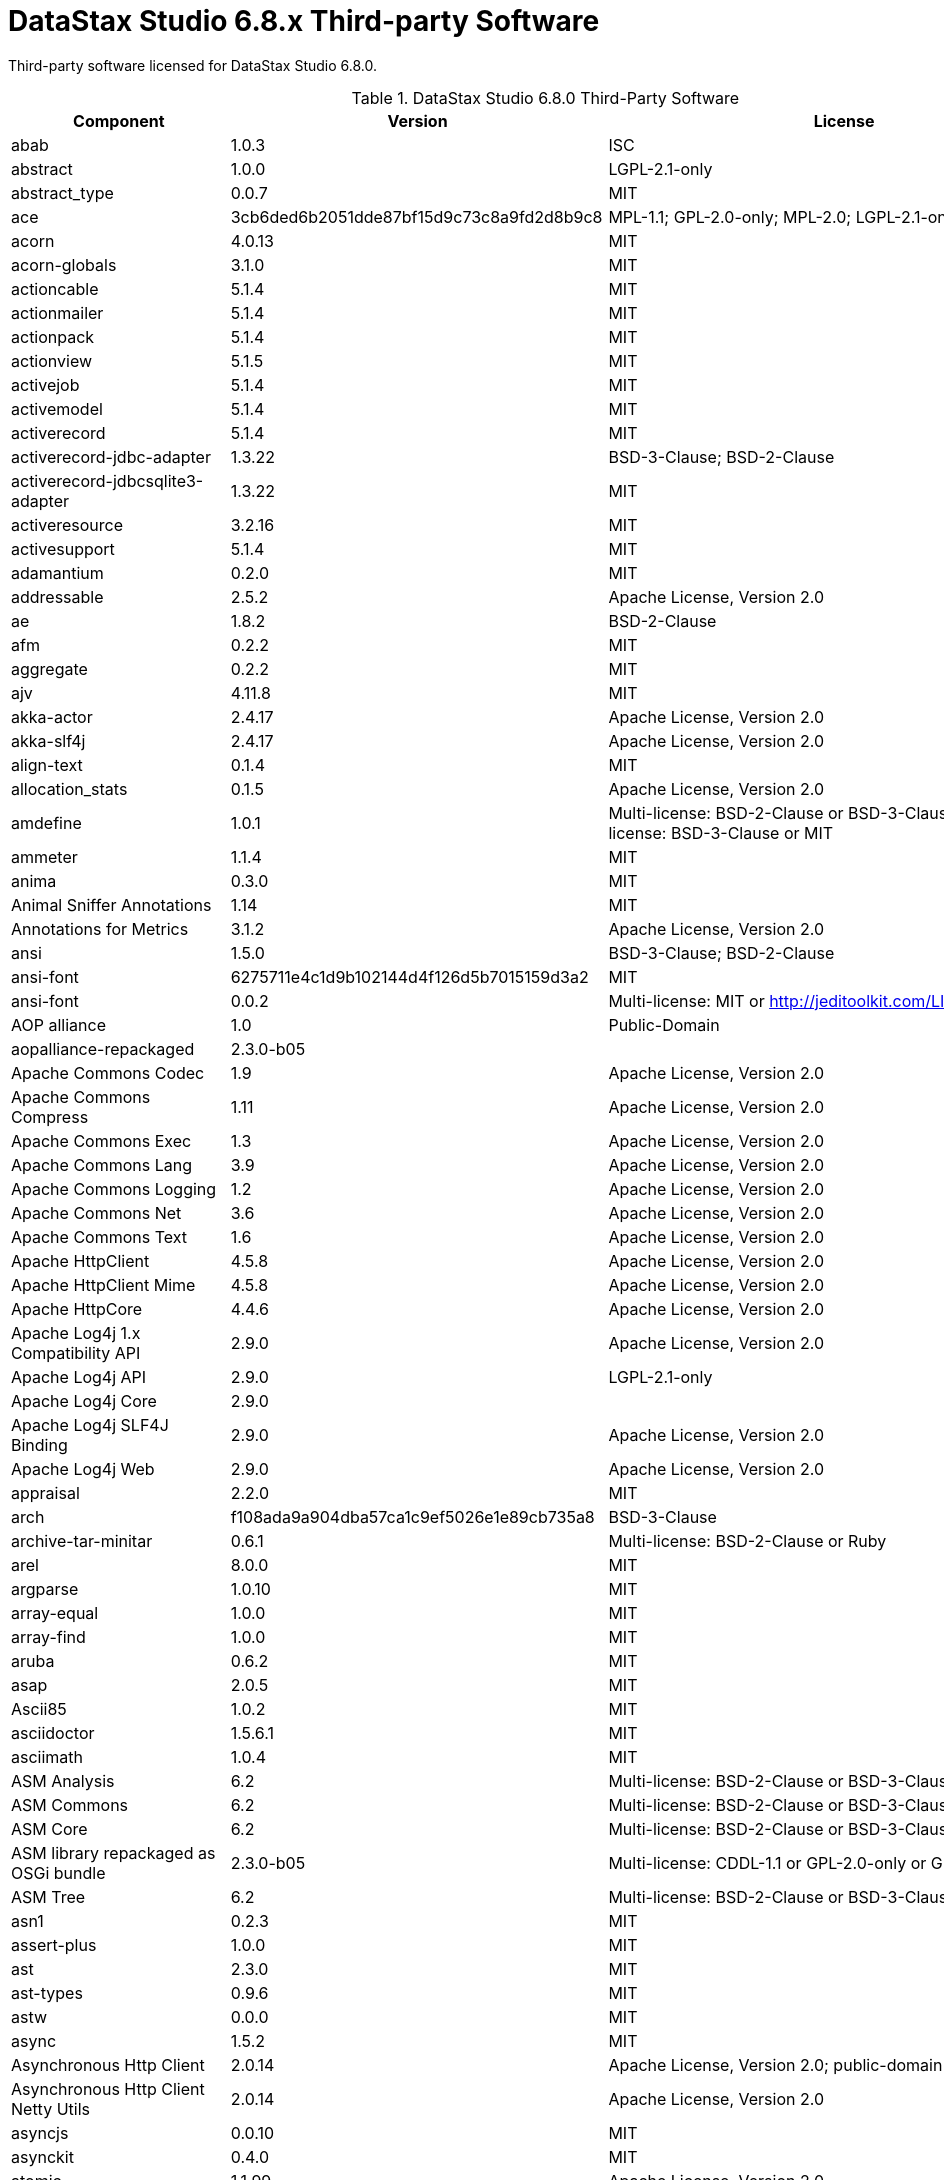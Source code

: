 = DataStax Studio 6.8.x Third-party Software

Third-party software licensed for DataStax Studio 6.8.0.

.DataStax Studio 6.8.0 Third-Party Software
[cols=3,*]
|===
h| Component h| Version  h| License

| abab
| 1.0.3
| ISC

| abstract
| 1.0.0
| LGPL-2.1-only

| abstract_type		
| 0.0.7
| MIT

| ace	
| 3cb6ded6b2051dde87bf15d9c73c8a9fd2d8b9c8	
| MPL-1.1; GPL-2.0-only; MPL-2.0; LGPL-2.1-only

| acorn	
| 4.0.13
| MIT

| acorn-globals
| 3.1.0
| MIT

| actioncable	
| 5.1.4
| MIT

| actionmailer
| 5.1.4	
| MIT

| actionpack
| 5.1.4	
| MIT

| actionview
| 5.1.5	
| MIT

| activejob	
| 5.1.4	
| MIT

| activemodel	
| 5.1.4	
| MIT

| activerecord	
| 5.1.4	
| MIT

| activerecord-jdbc-adapter		
| 1.3.22
| BSD-3-Clause; BSD-2-Clause

| activerecord-jdbcsqlite3-adapter	
| 1.3.22	
| MIT

| activeresource	
| 3.2.16	
| MIT

| activesupport	
| 5.1.4	
| MIT

| adamantium	
| 0.2.0	
| MIT

| addressable	
| 2.5.2	
| Apache License, Version 2.0

| ae	
| 1.8.2	
| BSD-2-Clause

| afm	
| 0.2.2	
| MIT

| aggregate	
| 0.2.2	
| MIT

| ajv	
| 4.11.8	
| MIT

| akka-actor
| 2.4.17	
| Apache License, Version 2.0

| akka-slf4j	
| 2.4.17
| Apache License, Version 2.0

| align-text	
| 0.1.4	
| MIT

| allocation_stats	
| 0.1.5
| Apache License, Version 2.0

| amdefine	
| 1.0.1	
| Multi-license: BSD-2-Clause or BSD-3-Clause or MIT; Multi-license: BSD-3-Clause or MIT

| ammeter	
| 1.1.4	
| MIT

| anima	
| 0.3.0	
| MIT

| Animal Sniffer Annotations	
| 1.14	
| MIT

| Annotations for Metrics	
| 3.1.2	
| Apache License, Version 2.0

| ansi	
| 1.5.0	
| BSD-3-Clause; BSD-2-Clause

| ansi-font	
| 6275711e4c1d9b102144d4f126d5b7015159d3a2	
| MIT

| ansi-font		
| 0.0.2
| Multi-license: MIT or http://jeditoolkit.com/LICENSE

| AOP alliance	
| 1.0	
| Public-Domain

| aopalliance-repackaged	
| 2.3.0-b05
|

| Apache Commons Codec	
| 1.9	
| Apache License, Version 2.0

| Apache Commons Compress	
| 1.11	
| Apache License, Version 2.0

| Apache Commons Exec	
| 1.3	
| Apache License, Version 2.0

| Apache Commons Lang	
| 3.9	
| Apache License, Version 2.0

| Apache Commons Logging	
| 1.2	
| Apache License, Version 2.0

| Apache Commons Net	
| 3.6	
| Apache License, Version 2.0

| Apache Commons Text	
| 1.6	
| Apache License, Version 2.0

| Apache HttpClient	
| 4.5.8	
| Apache License, Version 2.0

| Apache HttpClient Mime	
| 4.5.8	
| Apache License, Version 2.0

| Apache HttpCore	
| 4.4.6	
| Apache License, Version 2.0

| Apache Log4j 1.x Compatibility API	
| 2.9.0	
| Apache License, Version 2.0

| Apache Log4j API	
| 2.9.0	
| LGPL-2.1-only

| Apache Log4j Core	
| 2.9.0
|

| Apache Log4j SLF4J Binding	
| 2.9.0	
| Apache License, Version 2.0

| Apache Log4j Web	
| 2.9.0	
| Apache License, Version 2.0

| appraisal	
| 2.2.0	
| MIT

| arch		
| f108ada9a904dba57ca1c9ef5026e1e89cb735a8
| BSD-3-Clause

| archive-tar-minitar		
| 0.6.1
| Multi-license: BSD-2-Clause or Ruby

| arel	
| 8.0.0	
| MIT

| argparse	
| 1.0.10
| MIT

| array-equal	
| 1.0.0	
| MIT

| array-find	
| 1.0.0
| MIT

| aruba	
| 0.6.2
| MIT

| asap	
| 2.0.5	
| MIT

| Ascii85	
| 1.0.2	
| MIT

| asciidoctor	
| 1.5.6.1
| MIT

| asciimath	
| 1.0.4
| MIT

| ASM Analysis	
| 6.2
| Multi-license: BSD-2-Clause or BSD-3-Clause

| ASM Commons	
| 6.2
| Multi-license: BSD-2-Clause or BSD-3-Clause

| ASM Core	
| 6.2	
| Multi-license: BSD-2-Clause or BSD-3-Clause

| ASM library repackaged as OSGi bundle		
| 2.3.0-b05
| Multi-license: CDDL-1.1 or GPL-2.0-only or GPL-3.0-only

| ASM Tree		
| 6.2
| Multi-license: BSD-2-Clause or BSD-3-Clause

| asn1	
| 0.2.3
| MIT

| assert-plus	
| 1.0.0	
| MIT

| ast	
| 2.3.0
| MIT

| ast-types	
| 0.9.6	
| MIT

| astw	
| 0.0.0	
| MIT

| async	
| 1.5.2
| MIT

| Asynchronous Http Client	
| 2.0.14
| Apache License, Version 2.0; public-domain

| Asynchronous Http Client Netty Utils	
| 2.0.14 
| Apache License, Version 2.0

| asyncjs	
| 0.0.10	
| MIT

| asynckit
| 0.4.0
| MIT

| atomic	
| 1.1.99
| Apache License, Version 2.0

| attr-accept	
| 1.1.0	
| MIT

| automatiek	
| 0.1.2	
| MIT

| autoprefixer-rails	
| 7.0.1
| MIT

| awesome_print	
| 1.8.0	
| 	MIT

| aws4	
| 1.6.0	
| MIT

| aws-sign
| 2	0.6.0
| Apache License, Version 2.0

| babel-runtime	
| 5.8.38
| MIT

| babel-source	
| 5.8.35
| MIT

| babel-transpiler	
| 0.7.0
| MIT

| backports	
| 3.11.4
| MIT

| bacon	
| 1.2.0
| MIT

| bacon-colored_output	
| 1.1.1	
| MIT

| balanced-match	
| 1.0.0
| MIT

| base62	
| 1.1.2	
| MIT

| base64-js	
| 0.0.2
| MIT

| bcat	
| 0.6.2
| MIT

| bcrypt-pbkdf		
| 1.0.1
| Multi-license: BSD-2-Clause or BSD-3-Clause

| Bean Validation API		
| 1.1.0.Final
| Apache License, Version 2.0

| bean-validator		
| 2.3.0-b05
| Multi-license: CDDL-1.1 or GPL-2.0-only or GPL-2.0-with-classpath-exception or GPL-3.0-only

| benchmark_suite	
| 0.8.0
| MIT

| benchmark-ips	
| 2.7.2
| MIT

| benchmark-memory	
| 0.1.2	MIT
| 0.1.2	MIT

| big.js	
| 3.1.3
| MIT

| binding_of_caller	
| 0.7.2
| MIT

| blankslate	
| 3.1.3	
| MIT

| blockenspiel	
| 0.5.0	
| BSD-3-Clause

| bluecloth		
| 2.2.0
| Multi-license: BSD-2-Clause or BSD-3-Clause; BSD-3-Clause

| bond	
| 0.4.3
| MIT

| bones	
| 3.8.4
| MIT

| boom		
| 2.10.1
| BSD-3-Clause; Multi-license: BSD-2-Clause or BSD-3-Clause

| bootstrap-sass	
| 3.3.6
| MIT

| bouncy-castle-java	
| 1.5.0147
| MIT

| Bouncy Castle JSSE provider and TLS/DTLS API		
| 1.61
| Bouncy Castle Licence

| Bouncy Castle PKIX, CMS, EAC, TSP, PKCS, OCSP, CMP, and CRMF APIs	
| 1.61
| Bouncy Castle Licence

| Bouncy Castle Provider	
| 1.61	
| Bouncy Castle Licence

| bourne	
| 1.5.0	
| MIT

| bowser	
| 1.7.3	
| MIT

| brace	
| 0.8.0
| MIT

| brace-expansion	
| 1.1.8
| MIT

| brass	
| 1.2.1	
| BSD-3-Clause

| browserify	
| 2.13.3
| Multi-license: BSD-3-Clause or MIT

| browser-pack	
| 0.8.1	
| MIT

| browser-resolve	
| 0.1.1
| MIT

| buffer-browserify	
| 0.0.5
| Multi-license: MIT or X11

| buffer-shims	
| 1.0.0	
| MIT

| builder	
| 3.2.3	
| MIT

| bump	
| 0.5.3	
| MIT

| bundler	
| 1.16.0
| MIT

| byebug	
| 9.0.6	
| BSD-3-Clause; BSD-2-Clause

| Byte Buddy (without dependencies)	
| 1.8.15
| Apache License, Version 2.0

| callsite	
| 1.0.0	
| MIT

| camelcase	
| 1.2.1	
| MIT

| cane	
| 3.0.0
| Apache License, Version 2.0

| capybara	
| 2.14.0
| MIT

| caseless	
| 0.12.0
| Apache License, Version 2.0

| celluloid	
| 0.17.3
| MIT

| celluloid-essentials	
| 0.20.5
| MIT

| celluloid-extras	
| 0.20.5
| MIT

| celluloid-fsm	
| 0.20.5
| MIT

| celluloid-io	
| 0.17.3
| MIT

| celluloid-pool	
| 0.20.5
| MIT

| celluloid-supervision	
| 0.20.6
| MIT

| center-align	
| 0.1.3
| MIT

| certificate_authority	
| 0.1.6
| MIT

| cgi_multipart_eof_fix	
| 2.5.0	
| GPL-2.0-only; Ruby

| chain-function	
| 1.0.0
| MIT

| chamber	
| 2.12.3
| MIT

| chardet	
| 0.9.0
| LGPL-2.1-only

| charlock_holmes	
| 0.7.6	
| MIT

| Checker Qual		
| 2.0.0
| LGPL-3.0-only; Multi-license: GPL-2.0-with-classpath-exception or MIT

| childprocess	
| 0.8.0	
| MIT

| chronic	
| 0.10.2
| MIT

| chunky_png	
| 1.3.8
| MIT

| ci_reporter	
| 2.0.0
| MIT

| citron	
| 0.4.0
| BSD-3-Clause

| citrus	
| 3.0.1
| MIT

| ClassMate		
| 0.8.0
| Apache License, Version 2.0

| Class Model for Hk2	2.3.0-b05	Multi-license: CDDL-1.1 or GPL-2.0-only or GPL-2.0-with-classpath-exception or GPL-3.0-only
| 
| 

| classnames	
| 2.2.5
| MIT

| clean-css	
| 2.1.8
| MIT

| cliui	
| 2.1.0	
| ISC; MIT

| cliver	
| 0.3.2
| MIT

| co	
| 4.6.0
| MIT

| cockpit		
| 0.1.1
| Multi-license: GPL-2.0-only or LGPL-2.1-only or LGPL-3.0-only or MPL-2.0

| code_statistics	
| 0.2.13
| MIT

| codeclimate-engine-rb	
| 0.4.0	
| MIT

| codeclimate-test-reporter	
| 0.6.0
| MIT

| coderay	
| 1.0.9
| MIT

| coffee-rails	
| 4.2.1
| MIT

| coffee-script	
| 2.4.1	
| MIT

| coffee-script-source	
| 1.12.2
| MIT

| color_difference	
| 0.0.1
| MIT

| color-proximity	
| 0.2.1
| MIT

| columnize		
| 0.9.0
| Multi-license: GPL-3.0-only or Ruby

| combined-stream	
| 1.0.5	
| MIT

| combine-source-map	
| 0.1.3	
| MIT

| commander	
| 2.20.3
| MIT

| commondir	
| 0.0.2	
| Multi-license: MIT or X11

| commoner	
| 0.10.8
| MIT

| commonjs	
| 0.2.7	
| MIT

| commonjs	
| f30bc7e7268c0574432f4d5f825ec787474a5804
| MIT

| commonmarker	
| 0.17.5
| MIT

| Commons IO	
| 2.6
| Apache License, Version 2.0

| compass	
| 1.0.3
| MIT

| compass-core	
| 1.0.3	
| MIT

| compass-import-once	
| 1.0.5
| MIT

| component-emitter	
| 1.2.1
| MIT

| concat-map	
| 0.0.1
| MIT

| concat-stream	
| 0.1.1
| MIT

| concord	
| 0.1.5
| MIT

| concourse	
| 0.16.0
| MIT

| concurrent-ruby	
| 1.0.5	
| MIT

| config	
| 1.3.0	
| Apache License, Version 2.0

| configuration		
| 1.3.4
| same as Ruby's

| console-browserify		
| 0.1.6
| Multi-license: MIT or https://github.com/browserify/console-browserify/blob/master/LICENCE

| content-type-parser	
| 1.0.1
| WTFPL

| contracts	
| 0.15.0
| BSD-3-Clause; BSD-2-Clause

| convert-source-map	
| 0.2.6
| MIT

| cookiejar	
| 0.3.3
| BSD-2-Clause

| cookiejar	
| 2.1.0	
| MIT

| core-js	
| 1.2.7
| MIT

| core-util-is	
| 1.0.2
| 1.0.2	MIT

| core-utils	
| 0.0.4
| Multi-license: GPL-2.0-only or LGPL-2.1-only or MPL-2.0

| countloc	
| 0.4.0
| Ruby

| coveralls	
| 0.8.21
| MIT

| crack	
| 0.4.3	
| MIT

| create-react-class	
| 15.6.0	
| BSD-3-Clause

| creole	
| 0.5.0	
| 

| cryptiles		
| 2.0.5
| BSD-3-Clause; Multi-license: BSD-2-Clause or BSD-3-Clause

| crypto	
| d6449816ce06963d9d136eee5a56fca5b0616e7e	
| BSD-3-Clause

| crypto-browserify	
| 0.2.1	
|

| css-element-queries	
| 0.3.2	
| MIT

| cssom	
| 0.3.2	
| MIT

| css-parse	
| 1.7.0	
| MIT

| cssstyle	
| 0.2.37	
| MIT

| cucumber	
| 1.3.20	
| MIT

| cucumber-core	
| 3.0.0	
| MIT

| cucumber-expressions	
| 4.0.4	
| MIT

| cucumber-pro	
| 0.0.17	
| MIT

| cucumber-tag_expressions	
| 1.0.1	
| MIT

| cucumber-wire	
| 0.0.1	
| MIT

| culture	
| befa16032465eb1513b98f9c8a8f0d2aba5539e9	
| MIT

| curb	
| 0.9.4	
| Multi-license: MIT or Ruby

| curl_ffi	
| 0.0.8	
| MIT

| d3	
| 5.15.0	
| Multi-license: BSD-2-Clause or BSD-3-Clause; BSD-3-Clause

| d3	
| 5.15.0	
| BSD-3-Clause; Multi-license: BSD-2-Clause or BSD-3-Clause

| d3-array	
| 1.2.4	
| BSD-3-Clause; Multi-license: BSD-2-Clause or BSD-3-Clause

| d3-axis	
| 1.0.12	
| Multi-license: BSD-2-Clause or BSD-3-Clause; BSD-3-Clause

| d3-brush	
| 1.1.5	
| Multi-license: BSD-2-Clause or BSD-3-Clause; BSD-3-Clause

| d3-chord	
| 1.0.6	
| Multi-license: BSD-2-Clause or BSD-3-Clause; BSD-3-Clause

| d3-collection	
| 1.0.7	
| BSD-3-Clause; Multi-license: BSD-2-Clause or BSD-3-Clause

| d3-color	
| 1.4.0	
| BSD-3-Clause; Multi-license: BSD-2-Clause or BSD-3-Clause

| d3-contour	
| 1.3.2	
| Multi-license: BSD-2-Clause or BSD-3-Clause; BSD-3-Clause

| d3-dispatch
| 1.0.6
| Multi-license: BSD-2-Clause or BSD-3-Clause; BSD-3-Clause

| d3-drag	
| 1.2.5	
| Multi-license: BSD-2-Clause or BSD-3-Clause; BSD-3-Clause

| d3-dsv	
| 1.2.0	
| Multi-license: BSD-2-Clause or BSD-3-Clause; BSD-3-Clause

| d3-ease	
| 1.0.6	
| Multi-license: BSD-2-Clause or BSD-3-Clause; BSD-3-Clause; Multi-license: BSD-2-Clause or BSD-3-Clause; BSD-3-Clause

| d3-fetch	
| 1.1.2	
| Multi-license: BSD-2-Clause or BSD-3-Clause; BSD-3-Clause

| d3-force	
| 1.2.1	
| Multi-license: BSD-2-Clause or BSD-3-Clause; BSD-3-Clause

| d3-format	
| 1.4.3	
| Multi-license: BSD-2-Clause or BSD-3-Clause; BSD-3-Clause

| d3-geo	
| 1.11.9	
| Multi-license: BSD-2-Clause or BSD-3-Clause or MIT; Multi-license: BSD-3-Clause or MIT

| d3-hierarchy	
| 1.1.9	
| Multi-license: BSD-2-Clause or BSD-3-Clause; BSD-3-Clause

| d3-interpolate	
| 1.4.0	
| Multi-license: BSD-2-Clause or BSD-3-Clause; BSD-3-Clause

| d3-path	
| 1.0.9	
| Multi-license: BSD-2-Clause or BSD-3-Clause; BSD-3-Clause

| d3-polygon	
| 1.0.6	
| Multi-license: BSD-2-Clause or BSD-3-Clause; BSD-3-Clause

| d3-quadtree	
| 1.0.7	
| Multi-license: BSD-2-Clause or BSD-3-Clause; BSD-3-Clause

| d3-random	
| 1.1.2	
| Multi-license: BSD-2-Clause or BSD-3-Clause; BSD-3-Clause

| d3-scale	
| 2.2.2	
| Multi-license: BSD-2-Clause or BSD-3-Clause; BSD-3-Clause

| d3-scale-chromatic	
| 1.5.0	
| Multi-license: Apache License, Version 2.0 or BSD-2-Clause or BSD-3-Clause; Multi-license: Apache License, Version 2.0 or BSD-3-Clause

| d3-selection	
| 1.4.1	
| Multi-license: BSD-2-Clause or BSD-3-Clause; BSD-3-Clause

| d3-shape	
| 1.3.7	
| Multi-license: BSD-2-Clause or BSD-3-Clause; BSD-3-Clause

| d3-time	
| 1.1.0	
| Multi-license: BSD-2-Clause or BSD-3-Clause; BSD-3-Clause

| d3-time-format	
| 2.2.3	
| Multi-license: BSD-2-Clause or BSD-3-Clause; BSD-3-Clause

| d3-timeline	
| 67537bfeb14479f1bdd73d2a612a615d328dee30	
| MIT

| d3-timer	
| 1.0.9	
| Multi-license: BSD-2-Clause or BSD-3-Clause; BSD-3-Clause

| d3-tip	
| 0.6.7	
| MIT

| d3-transition	
| 1.3.2	
| Multi-license: BSD-2-Clause or BSD-3-Clause; BSD-3-Clause

| d3-voronoi	
| 1.1.4	
| Multi-license: BSD-2-Clause or BSD-3-Clause or MIT; Multi-license: BSD-3-Clause or MIT

| d3-zoom	
| 1.8.3	
| Multi-license: BSD-2-Clause or BSD-3-Clause; BSD-3-Clause

| daemons	
| 1.2.5	
| MIT

| dalli	
| 2.7.9	
| MIT

| dashdash	
| 1.14.1	
| MIT

| debug	
| 2.6.3	
| MIT

| debug_inspector	
| 0.0.2	
| MIT

| debugger	
| 1.6.8	
| BSD-3-Clause; BSD-2-Clause

| debugger-linecache	
| 1.2.0	
| MIT

| debugger-ruby_core_source	
| 1.3.8	
| MIT

| decamelize	
| 1.2.0	
| MIT

| *Deep Dependencies*
| 
| 

| deep-diff	
| 0.3.4	
| MIT

| deep-equal	
| 1.0.1	
| MIT

| defined	
| 1.0.0	
| MIT

| delayed-stream	
| 1.0.0	
| MIT

| delorean	
| 2.1.0	
| MIT

| descendants_tracker	
| 0.0.4	
| MIT

| detective	
| 4.5.0	
| MIT

| detroit	
| 0.4.0	
| GPL-3.0-only

| detroit-gem	
| 0.4.0	
| GPL-3.0-only

| detroit-standard	
| 0.4.0	
| GPL-3.0-only

| detroit-yard	
| 0.2.0	
| GPL-3.0-only

| devtools	
| 0.1.16	
| MIT

| diff-lcs	
| 1.3	
| MIT

| docile	
| 1.3.0	
| MIT

| domain_name	
| 0.5.20161129	
| BSD-3-Clause; MPL-2.0

| dom-helpers	
| 3.2.1	
| MIT

| dompurify	
| 2.0.7	
| Multi-license: Apache License, Version 2.0 or MPL-2.0-no-copyleft-exception; MPL-2.0

| dotenv	
| 2.5.0	
| MIT

| dotopts	
| 0.2.0	
| BSD-3-Clause; BSD-2-Clause

| dryice	
| 0.4.11	
| Apache License, Version 2.0

| duktape	
| 1.6.1.0	
| MIT

| duplexer	
| 0.0.4	
| Multi-license: MIT or UPL-1.0

| ecc-jsbn	
| 0.1.1	
| MIT

| eclipse Compiler for Java™	
| 3.12.3	
| EPL-1.0

| em-http-request	
| 1.1.5	
| MIT

| emitter-component	
| 1.1.1	
| MIT

| emojis-list	
| 2.1.0	
| MIT

| em-socksify	
| 0.3.1	
| MIT

| em-synchrony	
| 1.0.6	
| MIT

| encoding	
| 0.1.12	
| MIT

| envify	
| 3.4.1	
| MIT

| equalizer	
| 0.0.11	
| MIT

| erector
| 0.7.2	
| MIT

| errno	
| 0.1.4	
| MIT

| error-prone annotations	
| 2.1.3	
| Apache License, Version 2.0

| erubi	
| 1.7.0	
| MIT

| erubis	
| 2.7.0
|

| escape_utils	
| 1.2.1	
| MIT

| escodegen	
| 1.8.1	
| BSD-2-Clause; BSD-3-Clause; Custom License File

| esprima	
| 2.7.3	
| BSD-2-Clause; BSD-3-Clause

| esprima-fb	
| 3001.1.0-dev-harmony-fb	
| BSD-2-Clause; Multi-license: BSD-2-Clause or BSD-3-Clause

| ethon	
| 0.6.3	
| MIT

| eventmachine	
| 1.2.5	
| Ruby

| eventsource	
| 0.1.6	
| Multi-license: MIT or http://github.com/aslakhellesoy/eventsource-node/raw/master/LICENSE

| excon	
| 0.60.0	
| MIT

| execjs	
| 2.7.0	
| MIT

| exenv	
| 1.2.2	
| Multi-license: BSD-2-Clause or BSD-3-Clause; BSD-3-Clause

| exports-loader	
| 0.6.3	
| MIT

| expression_parser	
| 0.9.0	
| CC-BY-SA-4.0

| Expression Language 2.2 Implementation	
| 2.2.4	
| CDDL-1.0

| Expression Language 3.0 API	
| 2.2.4	
| Multi-license: CDDL-1.0 or GPL-2.0-only or GPL-2.0-with-classpath-exception

| extend	
| 3.0.0	
| MIT

| extlib	
| 0.9.16	
| MIT

| extsprintf	
| 1.3.0	
| MIT

| ezamar	
| 2009.06	
| MIT

| facets	
| 3.1.0	
| GPL-2.0-only; Zlib; BSD-3-Clause; Ruby

| fakefs	
| 0.11.0	
| MIT

| fakeweb	
| 1.3.0	
| MIT

| faraday	
| 0.11.0	
| MIT

| fast_xs	
| 0.8.0	
|

| fastthread	
| 1.0.7	
| LGPL-2.1-only

| fattr	
| 2.3.0	
| same as Ruby's

| faye-websocket	
| 0.4.7	
| MIT

| faye-websocket	
| 0.11.1	
| MIT

| fbjs	
| 0.8.15	
| Unknown Licenses

| fcgi	
| 0.9.2.1	
| MIT

| fetch	
| d4ed806fdcbdeaef707d27f6c88943f0336a647d	
| MIT

| ffi	
| 1.9.18	
| BSD-3-Clause; BSD-3-Clause; Multi-license: BSD-2-Clause or BSD-3-Clause

| ffi2-generators	
| 0.1.1	
| BSD-3-Clause

| findBugs-Annotations	
| 2.0.1	
| LGPL-2.1-only

| findBugs-jsr305	
| 1.3.9	
| Apache License, Version 2.0

| fivemat	
| 1.3.7	
| MIT

| flay	
| 2.8.1	
| MIT

| flexmock	
| 0.9.0	
| 

| flog	
| 4.4.1	
| MIT

| font-awesome	
| 4.7.0	
| MIT

| forever-agent	
| 0.6.1	
| Apache License, Version 2.0

| formatador	
| 0.2.5	
| MIT

| form-data	
| 2.1.2	
| MIT

| formidable	
| 1.1.1	
| MIT

| fs
| 0.0.1-security	
| ISC

| fs.realpath	
| 1.0.0	
| MIT

| fuubar	
| 2.2.0	
| MIT

| gauntlet	
| 2.1.0	
| MIT

| gem_hadar	
| 1.9.1	
| MIT

| gem_plugin	
| 0.2.3	
| GPL-2.0-only; Ruby

| getpass	
| 0.1.7	
| MIT

| gettext	
| 3.2.2	
| Ruby

| gherkin	
| 2.12.2	
| MIT

| git	
| 1.2.5	
| MIT

| github-linguist	
| 6.4.1	
| MIT; MIT

| github-markup	
| 2.0.1	
| MIT

| glob	
| 7.1.1	
| Multi-license: ISC or MIT

| globalid	
| 0.4.1	
| MIT

| go	
| e369490fb7db5f2d42bb0e8ee19b48378dee0ebf	
| BSD-3-Clause; BSD-3-Clause

| graceful-fs	
| 4.1.11	
| MIT

| growl	
| 1.0.3	
| MIT

| gson	
| 0.6.1	
| Apache License, Version 2.0

| guard	
| 2.14.1	
| MIT

| guard-bundler	
| 2.0.0	
| MIT

| guard-coffeescript	
| 2.0.1	
| MIT

| guard-compat	
| 1.2.1	
| MIT

| guard-mutant	
| 0.0.1	
| MIT

| guard-rspec	
| 4.7.3	
| MIT

| guard-rubocop	
| 1.2.0	
| MIT

| Guava: Google Core Libraries for Java	
| 25.0-jre
| 

| Hamcrest All	
| 1.3	
| BSD-2-Clause

| Hamcrest Core	
| 1.1	
| BSD-3-Clause

| haml	
| 5.0.4	
| MIT

| haml-rails	
| 1.0.0	
| MIT

| haml-spec	
| d9acf0e9077ab9c41aeec71a46dab362bb0e9c01	
| WTFPL

| hammerjs	
| 2.0.8	
| MIT

| handlebars	
| 4.0.5	
| MIT

| har-schema	
| 1.0.5	
| MIT

| har-validator	
| 4.2.1	
| MIT

| hashdiff	
| 0.3.7	
| MIT

| hashery	
| 2.1.2	
| BSD-3-Clause; BSD-2-Clause

| hashie	
| 3.5.7	
| MIT

| hawk	
| 3.1.3	
| Multi-license: BSD-2-Clause or BSD-3-Clause or ./LICENSE; BSD-3-Clause

| HawtJNI Runtime	
| 1.9	
| Apache License, Version 2.0

| heckle	
| 1.4.3	
| MIT

| Hibernate Validator Engine	
| 5.0.0.Final	
| Apache License, Version 2.0

| highline	
| 1.7.10	
| GPL-2.0-only; Multi-license: GPL-2.0-only or Ruby

| hike	
| 1.2.3	
| MIT

| history	
| 2.1.2	
| MIT

| hitimes	
| 1.2.4	
| ISC; MIT

| HK2 API module	
| 2.3.0-b05	
| 

| HK2 config types	
| 2.3.0-b05	
| Multi-license: CDDL-1.1 or GPL-2.0-only or GPL-2.0-with-classpath-exception or GPL-3.0-only

| HK2 configuration module	
| 2.3.0-b05	
| Multi-license: CDDL-1.1 or GPL-2.0-only or GPL-2.0-with-classpath-exception or 
GPL-3.0-only

| HK2 core module	
| 2.3.0-b05	
| Multi-license: CDDL-1.1 or GPL-2.0-only or GPL-2.0-with-classpath-exception or GPL-3.0-only

| HK2 Implementation Utilities	
| 2.3.0-b05	
| 

| HK2 module of HK2 itself	
| 2.3.0-b05	
| Multi-license: CDDL-1.1 or GPL-2.0-only or GPL-2.0-with-classpath-exception or 
GPL-3.0-only

| HK2 Spring Bridge	
| 2.3.0-b05	
| Multi-license: CDDL-1.1 or GPL-2.0-only or GPL-2.0-with-classpath-exception or GPL-3.0-only

| hoe	
| 3.16.2	
| MIT

| hoe-bundler	
| 1.3.0	
| MIT

| hoe-debugging	
| 1.4.2	
| MIT

| hoe-doofus	
| 1.0.0	
| MIT

| hoe-gemspec	
| 1.0.0	
| MIT

| hoe-gemspec2	
| 1.2.0	
| MIT

| hoe-git	
| 1.6.0	
| MIT

| hoe-highline	
| 0.0.1	
| BSD-3-Clause

| hoe-ignore	
| 1.0.0	
| MIT

| hoek	
| 2.16.3	
| BSD-3-Clause; Multi-license: BSD-2-Clause or BSD-3-Clause

| hoe-mercurial	
| 1.3.1	
| BSD-3-Clause

| hoe-rubygems	
| 1.0.0	
| MIT

| hoe-travis	
| 1.4.1	
| MIT

| hoist-non-react-statics	
| 1.2.0	
| Multi-license: BSD-3-Clause or https://github.com/mridgway/hoist-non-react-statics/blob/master/LICENSE.md BSD-3-Clause

| hpricot	
| 0.8.6
| 

| html2haml	
| 2.2.0	
| MIT

| html-encoding-sniffer	
| 1.0.1	
| WTFPL

| htmlentities	
| 4.3.4	
| MIT

| htmlparser	
| 1.7.7	
| MIT; Multi-license: MIT or http://github.com/tautologistics/node-htmlparser/raw/master/LICENSE

| html-pipeline	
| 1.11.0	
| MIT

| HtmlUnit	
| 2.35.0	
| Apache License, Version 2.0

| HtmlUnit Core JS	
| 2.35.0	
| MPL-2.0; MPL-2.0

| HtmlUnit CSS Parser	
| 1.4.0	
| Apache License, Version 2.0; Apache License, Version 2.0

| htmlunit-driver	
| 2.35.1	
| Apache License, Version 2.0

| HtmlUnit NekoHtml	
| 2.35.0	
| Apache License, Version 2.0

| http	
| 4.0.0	
| MIT

| http_parser.rb	
| 0.6.0	
| MIT

| httparty	
| 0.14.0	
| MIT

| http-browserify	
| 0.1.11	
| Multi-license: MIT or X11

| httpclient	
| 2.8.3	
| Ruby

| http-cookie	
| 1.0.3	
| MIT

| http-form_data	
| 2.1.1	
| MIT

| http-parser	
| 335850f6b868d3411968cbf5a4d59fe619dee36f	
| MIT

| http-parser.java	
| ff70651461d79b2a9458dd062a3796ce7fed7c15	
| MIT

| http-parser.java	
| 1d6cef028e4c074f6d59d9f57e974e2d39406503	
| MIT

| http-parser-js	
| 0.4.5
| MIT

| http-signature	
| 1.1.1	
| MIT; MIT

| hyphenate-style-name	
| 1.0.2	
| BSD-3-Clause; Multi-license: BSD-2-Clause or BSD-3-Clause

| i18n	
| 1.1.0	
| MIT

| ice_nine	
| 0.9.0	
| MIT

| iconv-lite	
| 0.4.19	
| MIT

| idn	
| 0.0.2	
| BSD-2-Clause; Apache License, Version 2.0

| idn-ruby	
| 0.1.0	
| BSD-2-Clause; Apache License, Version 2.0

| image_size	
| 1.5.0	
| Ruby

| image-size	
| 0.5.1	
| MIT

| imports-loader	
| 0.6.5	
| MIT

| inch	
| 0.5.10	
| MIT

| indexer	
| 0.3.1	
| BSD-3-Clause

| inflecto	
| 0.0.2	
| MIT

| inflight	
| 1.0.6	
| MIT

| inherits	
| 2.0.3	
| MIT

| inline-source-map	
| 0.2.5
| MIT

| inline-style-prefix-all	
| 2.0.2	
| MIT

| inline-style-prefixer	
| 2.0.5
| MIT

| innate	
| 015.10.28
| 

| insert-module-globals	
| 0.2.1	
| MIT

| interact.js	
| 1.2.8	
| MIT

| interception	
| 0.5	
| MIT

| introspection	
| 0.0.4	
| MIT

| invariant	
| 2.2.2	
| BSD-3-Clause

| ir_b	
| 1.5.0	
| MIT

| isarray	
| 1.0.0	
| MIT

| is-buffer	
| 1.1.5	
| MIT

| isomorphic-fetch	
| 2.2.1	
| MIT

| isstream	
| 0.1.2	
| MIT

| is-stream	
| 1.1.0	
| MIT

| is-typedarray	
| 1.0.0	
| MIT

| itextomml	
| 1.5.8
| 

| J2ObjC Annotations	
| 1.1	
| Apache License, Version 2.0

| Jackson-annotations	
| 2.9.10	
| Apache License, Version 2.0

| Jackson-core	
| 2.9.9	
| Apache License, Version 2.0

| jackson-databind	
| 2.9.9	
| Apache License, Version 2.0

| Jackson datatype: JSR310	
| 2.9.10	
| Apache License, Version 2.0

| Jackson-datatype-jdk8	
| 2.9.10	
| Apache License, Version 2.0

| Jackson-JAXRS-base	
| 2.3.2	
| 

| Jackson-JAXRS-JSON	
| 2.3.2	
| Multi-license: Apache License, Version 2.0 or LGPL-2.1-only

| Jackson-module-Afterburner	
| 2.4.4	
| Apache License, Version 2.0

| Jackson-module-JAXB-annotations	
| 2.3.2	
| Multi-license: Apache License, Version 2.0 or LGPL-2.1-only

| jar-dependencies	
| 0.4.0	
| MIT

| jaro_winkler	
| 1.5.3	
| MIT

| Java JWT	
| 3.8.1	
| MIT

| Java Native Access	
| 4.1.0	
| ASL, version 2; LGPL-2.1-only

| Javassist	
| 3.20.0-GA	
| Multi-license: Apache License, Version 2.0 or LGPL-2.1-only or MPL-1.1 or MPL-2.0; MPL-1.1

| javax.annotation-api	
| 1.2	
| Multi-license: CDDL-1.1 or GPL-2.0-only or GPL-2.0-with-classpath-exception

| javax.inject	
| 1	
| Apache License, Version 2.0

| javax.inject	
| 2.3.0-b05
| 

| javax.ws.rs-api	
| 2.0	
| 

| JBoss Logging 3	
| 3.1.1.GA	
| LGPL-2.1-only

| jdbc-sqlite3	
| 3.15.1	
| Apache License, Version 2.0

| jeremymcanally-pending	
| 0.1	
| MIT

| jersey-container-servlet	
| 2.9	
| Multi-license: CDDL-1.1 or GPL-2.0-only or GPL-2.0-with-classpath-exception or GPL-3.0-only; 
Multi-license: CDDL-1.1 or GPL-2.0-only or GPL-2.0-with-classpath-exception

| jersey-container-servlet-core	
| 2.9	
| Multi-license: CDDL-1.1 or GPL-2.0-only or GPL-2.0-with-classpath-exception or GPL-3.0-only

| jersey-core-client	
| 2.9	
| Multi-license: CDDL-1.1 or GPL-2.0-only or GPL-2.0-with-classpath-exception or GPL-3.0-only

| jersey-core-common	
| 2.9	
| GPL-2.0-only; CDDL-1.0

| jersey-core-server	
| 2.9	
| Multi-license: Apache License, Version 2.0 or CDDL-1.1 or GPL-2.0-only or 
GPL-2.0-with-classpath-exception or GPL-3.0-only

| jersey-ext-bean-validation	
| 2.9	
| Multi-license: CDDL-1.1 or GPL-2.0-only or GPL-2.0-with-classpath-exception or GPL-3.0-only

| jersey-media-json-jackson	
| 2.9	
| GPL-2.0-only; CDDL-1.0

| jersey-media-multipart	
| 2.9	
| Multi-license: CDDL-1.1 or GPL-2.0-only or GPL-2.0-with-classpath-exception or GPL-3.0-only

| jersey-media-sse	
| 2.9	
| Multi-license: CDDL-1.1 or GPL-2.0-only or GPL-2.0-with-classpath-exception or GPL-3.0-only

| jersey-repackaged-guava	
| 2.9	
| GPL-2.0-only; CDDL-1.0

| jersey-spring3	
| 2.9	
| Multi-license: CDDL-1.1 or GPL-2.0-only or GPL-2.0-with-classpath-exception or GPL-3.0-only

| Jettison	
| 1.3.3	
| Apache License, Version 2.0

| Jetty :: Asynchronous HTTP Client	
| 9.4.16.v20190411	
| Multi-license: Apache License, Version 2.0 or EPL-1.0

| Jetty :: Http Utility	
| 9.4.16.v20190411	
| Multi-license: Apache License, Version 2.0 or EPL-1.0

| Jetty :: IO Utility	
| 9.4.16.v20190411	
| Multi-license: Apache License, Version 2.0 or EPL-1.0

| Jetty :: Utilities	
| 9.4.16.v20190411	
| Multi-license: Apache License, Version 2.0 or EPL-1.0

| Jetty :: Websocket :: Client	
| 9.4.16.v20190411	
| Multi-license: Apache License, Version 2.0 or EPL-1.0

| Jetty :: XML utilities	
| 9.4.16.v20190411	
| Multi-license: Apache License, Version 2.0 or EPL-1.0

| jeweler	
| 1.8.4	
| MIT

| jist	
| 1.5.1	
| MIT

| journey	
| 1.0.4	
| MIT

| jquery	
| 2.2.0	
| MIT

| jquery	
| 3.2.1	
| MIT

| jquery-rails	
| 4.3.1	
| MIT

| jrjackson	
| 0.2.9	
| Apache License, Version 2.0

| JRuby Complete	
| 1.6.8	
| BSD-2-Clause

| jruby-openssl	
| 0.9.21	
| Multi-license: EPL-1.0 or GPL-2.0-only or GPL-2.0-with-classpath-exception or LGPL-2.1-only; 
Multi-license: EPL-1.0 or GPL-2.0-only or LGPL-2.1-only

| jsbn	
| 0.1.1	
| MIT

| jsdom	
| 9.11.0	
| MIT

| js-logging	
| 0.1.0
| MIT

| json	
| 2.1.0
| Ruby

| json_pure	
| 2.1.0	
| Ruby

| JSON.simple	
| 1.1.1	
| Apache License, Version 2.0

| json2csv	
| 4.3.1	
| MIT

| json3	
| 3.3.2	
| MIT

| json5	
| 0.5.1
| MIT

| jsonify
| 0.0.0
| public-domain

| jsonparse	
| 1.3.1
| MIT

| json-schema
| 0.2.3	
| BSD 3-Clause "New" or "Revised" License

| json-stable-stringify	
| 1.0.1	
| MIT

| JSONStream
| 0.4.4	
| MIT; Apache License, Version 2.0

| json-stringify-safe	
| 5.0.1
| MIT

| jsprim	
| 1.4.1	
| MIT

| js-stylesheet	
| 0.0.1	
| MIT

| js-tokens	
| 3.0.2	
| MIT

| jstransform	
| 3.0.0
| Apache License, Version 2.0

| js-yaml
| 3.6.0
| MIT

| JUnit	
| 4.10
| Common Public License Version 1.0

| katex	
| 0.4.3	
| MIT

| keycharm	
| 0.2.0	
| MIT; Apache License, Version 2.0

| kgio	
| 2.11.1	
| LGPL-2.1-only

| kind-of	
| 3.2.2	
| MIT

| kpeg	
| 1.1.0	
| Multi-license: BSD-3-Clause or MIT

| kramdown	
| 1.13.2	
| MIT

| latest_ruby	
| 0.0.6	
| Zlib

| launchy	
| 2.4.3
| ISC; MIT

| lazy-cache
| 1.0.4
| MIT

| lemon	
| 10.03.06
| 

| less	
| 2.6.0	
| Apache License, Version 2.0

| less.js	
| ff5760e0994fd1ecc45bf50c242eaece9f109603
| Apache License, Version 2.0

| lexical-scope	
| 0.0.15	
| MIT

| libnotify	
| 0.8.4	
| MIT

| libv8	
| 6.3.292.48.1	
| MIT

| licensed	
| 1.1.0	
| MIT; MIT

| licensee
| 9.9.2
| MIT

| linecache	
| 1.3.1
| GPL-3.0-only

| liquid
| 4.0.0	
| MIT

| listen	
| 3.1.5
| MIT

| literati
| 0.0.3
| MIT

| little-plugger
| 1.1.4	
| MIT

| livescript	
| 2.4.0	
| MIT

| livescript-source	
| 1.5.0	
| MIT

| loader-utils	
| 0.2.17
| MIT

| locale
| 2.1.2	
| Ruby

| localmemcache	
| 0.4.4
| MIT

| lodash
| 4.17.4
| MIT

| lodash._getnative	
| 3.9.1
| MIT

| lodash._isnative	
| 2.4.1
| MIT

| lodash._objecttypes
| 2.4.1
| MIT

| lodash.clonedeep
| 4.5.0
| MIT

| lodash.debounce
| 2.4.1	
| MIT

| lodash.get
| 4.4.2
| MIT

| lodash.isarguments
| 3.1.0
| MIT

| lodash.isarray
| 3.0.4
| MIT

| lodash.isequal
| 4.5.0
| MIT

| lodash.isfunction
| 2.4.1
| MIT

| lodash.isobject
| 2.4.1
| MIT

| lodash.keys
| 3.1.2	
| MIT

| lodash.now
| 2.4.1
| MIT

| lodash.set
| 4.3.2
| MIT

| lodash.throttle
| 2.4.1
| MIT

| lodash-es	
| 4.17.4
| MIT

| lokar	
| 0.1.0
| BSD-3-Clause

| longest
| 1.0.1	
| Multi-license: MIT or https://github.com/jonschlinkert/longest/blob/master/LICENSE MIT

| loofah
| 2.0.3
| MIT

| loose-envify
| 1.3.1
| MIT

| loquacious
| 1.9.1
| MIT

| lumberjack
| 1.0.12	
| MIT

| LZ4 and xxHash
| 1.4.1	
| Apache License, Version 2.0

| m	
| 1.5.1
| MIT

| mail
| 2.7.0
| MIT

| markaby
| 0.9.0
| MIT

| markdown4j
| 2.2-cj-1.0	
| 

| markdown-js	
| 0.0.3	
| 

| maruku
| 0.7.3
| MIT

| mast
| 1.4.0	
| 

| mechanize	
| 0.9.3	
| GPL-2.0-only

| memcache-client
| 1.8.5
| BSD-3-Clause

| memoizable
| 0.4.2
| MIT

| memory_profiler
| 0.9.8
| MIT

| merb-core	
| 1.0.15	
| MIT

| metaclass
| 0.0.4
| MIT

| method_source
| 0.9.0
| MIT

| methods
| 1.1.2	
| MIT

| Metrics Core
| 3.1.2
| Public-Domain

| mhennemeyer-output_catcher
| 1.0.1
| MIT

| mime
| 1.3.4
| Multi-license: MIT

| mime-db
| 1.30.0
| MIT

| MIME streaming extension
| 1.9.3
| GPL-3.0-only; CDDL-1.0

| mime-types
| 3.1	
| MIT

| mime-types
| 2.1.17	
| MIT

| mime-types-data
| 3.2018.0812	
| MIT

| mini_mime
| 0.1.4
| MIT

| mini_portile
| 0.6.2
| MIT

| mini_portile2	
| 2.1.0	
| MIT

| mini_racer
| 0.1.15	
| MIT

| minimatch	
| 3.0.4	
| MIT

| minimist
| 0.0.8
| MIT

| minitar
| 0.8	
| Multi-license: BSD-2-Clause or Ruby

| minitar-cli
| 0.8	
| Multi-license: BSD-2-Clause or Ruby

| minitest	
| 5.11.3	
| MIT

| minitest_tu_shim	
| 1.3.3	
| MIT

| minitest-autotest	
| 1.0.3
| MIT

| minitest-bonus-assertions
| 3.0	
| MIT

| minitest-focus
| 1.1.2
| MIT

| minitest-hooks
| 1.5.0
| MIT

| minitest-power_assert
| 0.3.0
| BSD-3-Clause

| minitest-reporters
| 1.3.0
| MIT

| minitest-rg
| 5.2.0
| MIT

| minitest-server	
| 1.0.4
| MIT

| minitest-shared_description
| 1.0.0	
| MIT

| minitest-sprint
| 1.2.0	
| MIT

| mkdirp
| 0.5.1
| MIT

| mocha	
| 1.3.0
| Multi-license: BSD-3-Clause or MIT

| module-deps
| 0.7.1	
| MIT

| moment
| 2.18.1
| MIT

| mongrel
| 1.2.0.pre2	
| GPL-2.0-only; Ruby

| morecane
| 0.2.0
| MIT

| morpher
| 0.2.6
| MIT

| ms
| 0.7.2
| MIT

| mspec	
| 1.9.1
| MIT

| multi_json
| 1.13.1
| MIT

| multi_test
| 0.1.2
| MIT

| multi_xml	
| 0.6.0
| MIT

| multipart-post
| 2.0.0
| MIT

| mustache	
| 1.0.5
| MIT

| mustermann
| 1.0.3
| MIT

| mutant
| 0.8.12
| MIT

| mutant-rspec
| 0.8.11	
| MIT

| mutter
| 0.5.3	
| MIT

| nagoro
| 2009.05	
| 

| nanotest
| 0.9.4.1
| MIT

| nenv
| 0.3.0
| MIT

| net
| cbe0f9307d0156177f9dd5dc85da1a31abc5f2fb
| BSD-3-Clause

| net-http-persistent
| 1.4.1
| MIT

| net-http-server
| 0.2.2
| MIT

| netrc
| 0.11.0
| MIT

| Netty/Buffer
| 4.0.40.Final
| Apache License, Version 2.0

| Netty/Codec
| 4.0.40.Final	
| Apache License, Version 2.0

| Netty/Codec/DNS
| 2.0.14	
| Apache License, Version 2.0

| Netty/Codec/HTTP
| 4.0.40.Final
| Apache License, Version 2.0

| Netty/Common
| 4.0.40.Final
| Apache License, Version 2.0

| Netty/Handler	
| 4.0.40.Final
| Apache License, Version 2.0

| Netty/Resolver
| 2.0.14	
| Apache License, Version 2.0

| Netty/Resolver/DNS
| 2.0.14	
| Apache License, Version 2.0

| Netty/Transport
| 4.0.40.Final
| Apache License, Version 2.0

| Netty/Transport/Native/Epoll
| 4.0.40.Final
| Apache License, Version 2.0

| Netty Reactive Streams Implementation
| 1.0.6
| Apache License, Version 2.0

| nio4r	
| 2.1.0
| MIT

| node-fetch
| 1.6.3
| MIT

| nokogiri
| 1.8.1	
| Multi-license: Apache License, Version 2.0 or BSD-3-Clause or MIT or Zlib; MIT

| nokogiri-diff
| 0.2.0
| MIT

| notiffany	
| 0.1.1	
| MIT

| notify
| 0.5.2
| Unknown Licenses

| npm
| 4.3.0
| Artistic-2.0

| NuProcess
| 1.1.0	
| Apache License, Version 2.0

| nvd3
| 1.8.1
| Multi-license: Apache License, Version 2.0 or BSD-3-Clause; Apache License, Version 2.0

| nwmatcher
| 1.3.9	
| MIT

| oauth-sign
| 0.8.2	
| Apache License, Version 2.0

| object-assign	
| 4.1.1	
| MIT

| object-keys
| 0.4.0
| MIT

| octokit
| 4.7.0
| MIT

| oedipus_lex
| 2.5.0
| MIT

| oj	
| 2.18.5	
| MIT

| OkHttp
| 3.11.0	
| Apache License, Version 2.0

| Okio	
| 1.14.0	
| Apache License, Version 2.0

| once
| 1.4.0
| MIT

| open4
| 1.3.4
| Custom License File; Ruby

| optimist
| 0.3.7
| X11; MIT

| org-ruby
| 0.9.12
| MIT

| original
| 1.0.0	
| MIT

| OSGi resource locator
| 1.0.1
| Multi-license: CDDL-1.1 or GPL-2.0-only or GPL-2.0-with-classpath-exception or GPL-3.0-only

| packnga	
| 1.0.4	
| GPL-2.0-only

| pandoc-ruby
| 2.0.2	
| MIT

| parallel
| 1.17.0	
| MIT

| parse5
| 1.5.1
| Multi-license: MIT or Ivan Nikulin

| parse-base64vlq-mappings
| 0.1.4	
| MIT

| parser
| 2.4.0.0	
| MIT

| parslet
| 1.7.1	
| MIT

| path
| 1.3.1
| MIT

| path_expander	
| 1.0.1
| MIT

| path-is-absolute
| 1.0.1
| MIT

| pathname-common_prefix
| 0.0.1	
| LGPL-2.1-only

| patron
| 0.10.0
| MIT

| pdf-core
| 0.7.0
| GPL-2.0-only; GPL-3.0-only; Ruby

| pdf-inspector	
| 1.1.0	
| Multi-license: GPL-3.0-only or Ruby

| pdf-reader
| 1.4.1
| MIT

| pelusa
| 0.2.4
| MIT

| performance-now
| 0.2.0
| MIT

| phantomjs	
| 1.9.8.0
| MIT

| pilot	
| 0.1.1
| GPL-2.0-only; MPL-2.0; LGPL-2.1-only

| plist	
| 3.4.0
| MIT

| poltergeist
| 1.15.0
| MIT

| polyglot
| 0.3.5	
| MIT

| posix_mq
| 2.4.0
| Multi-license: GPL-3.0-only or LGPL-3.0-or-later

| posix-spawn
| 0.3.13
| MIT

| PostgreSQL JDBC Driver - JDBC 4.1	
| 9.2-1003-jdbc4	
| Multi-license: BSD-2-Clause or BSD-3-Clause

| power_assert 
| 1.1.1
| Multi-license: BSD-3-Clause or Ruby

| powerbar
| 1.0.18	
| MIT

| powerpack	
| 0.1.1	
| MIT

| prawn	
| 2.2.2
| GPL-2.0-only; GPL-3.0-only; Ruby

| prawn-core
| 0.8.4
| GPL-2.0-only; Ruby

| prawn-layout
| 0.8.4
| GPL-2.0-only

| prawn-manual_builder
| 0.2.0	
| Multi-license: GPL-3.0-only or Ruby

| prawn-security
| 0.8.4
| GPL-2.0-only; Ruby

| prawn-table
| 0.2.2	
| Multi-license: GPL-2.0-only or GPL-3.0-only or Ruby or RUBY

| private
| 0.1.7	
| MIT

| process
| 0.5.2
| MIT

| process-nextick-args
| 1.0.7
| MIT

| procto
| 0.0.3
| MIT

| promise
| 7.3.1	
| MIT

| promised-fs
| 0.1.0	
| MPL-2.0

| promised-utils
| 0.0.9
| MPL-2.0

| propagating-hammerjs
| 1.4.6
| MIT

| prop-types
| 15.5.10	
| BSD-3-Clause

| protostuff :: api
| 1.4.4
| Apache License, Version 2.0

| protostuff :: collectionschema
| 1.4.4	
| Apache License, Version 2.0

| protostuff :: core
| 1.4.4	
| Apache License, Version 2.0

| protostuff :: json
| 1.4.4	
| Apache License, Version 2.0

| protostuff :: runtime	
| 1.4.4	
| Apache License, Version 2.0

| prr	
| 0.0.0
| MIT

| pry
| 0.11.3
| MIT

| pry-byebug
| 3.5.0
| MIT

| pry-debugger
| 0.2.3	
| MIT

| pry-doc
| 0.8.0
| MIT

| pry-editline
| 1.1.2
| MIT

| pry-nav
| 0.2.4
| MIT

| pry-remote
| 0.1.8
| Zlib

| pry-rescue
| 1.4.4
| MIT

| pry-stack_explorer
| 0.4.9.2	
| MIT

| pstree
| 0.1.0
| GPL-2.0-only

| puma
| 3.11.4
| BSD-3-Clause

| punycode
| 1.4.1	
| MIT

| pygments.rb
| 0.3.7
| MIT

| q	
| 1.5.0
| MIT

| qed
| 10.03.04
|

| qs
| 6.4.0
| Multi-license: BSD-2-Clause or BSD-3-Clause; BSD-3-Clause

| query-string
| 3.0.3
| MIT

| querystringify
| 0.0.4
| MIT

| quickl
| 0.4.3	
| MIT

| rabl
| 0.13.1
| MIT

| racc
| 1.4.14
| MIT

| rack
| 2.0.3
| MIT

| rack-cache
| 1.7.0
| MIT

| rack-contrib
| 0.9.2	
| MIT

| rack-mount
| 0.6.14
| MIT

| rack-protection
| 2.0.4
| MIT

| rack-ssl
| 1.3.4
| MIT

| rack-test
| 0.8.2	
| MIT

| radium
| 0.18.4	
| MIT

| radius
| 0.7.4	
| MIT

| rails
| .1.4
| MIT

| rails-dom-testing
| 2.0.3
| MIT

| rails-html-sanitizer
| 1.0.3
| MIT

| railties	
| 5.1.4
| MIT

| rainbow
| 2.2.2
| MIT

| raindrops
| 0.19.0
| LGPL-2.1-only

| rake
| 12.2.1
| MIT

| rake-compiler	
| 1.0.4
| MIT

| rake-compiler-dock
| 0.6.3	
| MIT

| rake-contrib
| 1.0.0
| MIT 

| ramaze
| 2012.12.08
| 

| rbench
| 0.2.3
| MIT

| rb-fchange
| 0.0.6
| MIT

| rb-fsevent
| 0.9.8
| MIT

| rb-inotify
| 0.9.10	
| MIT

| rb-kqueue
| 0.2.5	
| MIT

| rb-notifu
| 0.0.4
| MIT

| rb-readline
| 0.5.4
| BSD-3-Clause

| rcov
| 1.0.0	
| Ruby

| rdiscount
| 2.2.0.1	
| BSD-3-Clause

| rdoc	
| 6.1.1
| Multi-license: GPL-2.0-only or Ruby; Ruby

| react	
| 15.6.1
| BSD-3-Clause

| react	
| 15.4.2	
| BSD-3-Clause

| react-ace
| 3.3.0
| MIT

| react-addons-pure-render-mixin
| 15.6.0	
| BSD-3-Clause

| react-addons-shallow-compare
| 15.6.0	
| BSD-3-Clause

| react-addons-update
| 15.6.0
| BSD-3-Clause

| react-dom	
| 15.6.1
| BSD-3-Clause

| react-dropzone
| 3.13.4
| MIT

| react-fullscreen-component
| 0.0.5
| MIT

| react-hot-api
| 0.4.7	
| MIT

| react-hot-loader
| 1.3.1
| MIT

| reactive-streams
| 1.0.0	
| CC0-1.0

| react-onclickoutside
| 4.5.0
| MIT

| react-overlay-popup
| 4.0.2
| MIT

| react-redux
| 5.0.3
| MIT

| react-router
| 2.8.1
| MIT

| react-tabs
| 0.8.2
| MIT

| react-test-renderer
| 15.6.1
| BSD-3-Clause

| react-tooltip	
| 3.2.9	
| MIT

| react-transition-group
| 1.2.0
| BSD-3-Clause

| react-treebeard
| 1.1.4
| MIT

| react-validation
| 2.10.9	
| ISC

| react-window-mixins
| 0.0.6
| ISC

| readable-stream
| 2.2.6
| MIT

| reap
| 9.4.0
| 

| recast
| 0.11.23	
| MIT

| redcarpet	
| 3.4.0
| MIT

| RedCloth
| 4.3.2
| MIT

| redgreen	
| 1.2.2
| 

| redis	
| 3.3.5
| MIT

| redux	
| 3.6.0
| MIT

| redux-logger
| 3.0.0
| MIT

| redux-router
| 2.1.2	
| MIT

| redux-thunk
| 2.2.0
| MIT

| reek
| 4.5.5
| MIT

| reel
| 0.6.1
| MIT

| reel-rack	
| 0.2.3
| MIT

| ref
| 2.0.0
| MIT

| Reflections
| 0.9.10	
| BSD-3-Clause; WTFPL

| regexp_parser
| 0.3.6
| MIT

| relish
| 0.7.1
| MIT

| Remarkably
| 0.5.2
| MIT

| repeat-string	
| 1.6.1
| MIT

| request
| 2.81.0	
| Apache License, Version 2.0

| requires-port	
| 1.0.0
| MIT

| reselect
| 3.0.1	
| MIT

| resolve
| 0.3.1
| MIT

| rest-client
| 1.6.9
| MIT

| rexical
| 1.0.5	
|

| rfile
| 1.0.0
| MIT

| right-align
| 0.1.3
| MIT

| rimraf
| 2.6.1	
| ISC; MIT

| ripper_ruby_parser
| 0.0.8
| MIT

| ritex
| 1.0.1
| GPL-2.0-only

| rocco
| 0.8.2
| MIT

| ronn	
| 0.7.3	
| MIT

| roodi	
| 2.1.0
| MIT

| rouge	
| 3.3.0
| Multi-license: BSD-2-Clause or MIT

| rr
| 1.2.0
| MIT

| rspec
| 3.7.0
| MIT

| rspec-core
| 3.7.0	
| MIT

| rspec-expectations
| 2.14.5
| MIT

| rspec-fire
| 1.3.0
| MIT

| rspec-its	
| 1.2.0
| MIT

| rspec-mocks
| 3.8.0	
| MIT

| rspec-pending_for
| 0.1.5
| MIT

| rspec-rails
| 3.6.0	
| MIT

| rspec-retry
| 0.5.6
| MIT

| rspec-support	
| 3.8.0
| MIT

| rspectacular
| 0.70.7	
| 

| rubinius
| 2.0.1	
| BSD-3-Clause

| rubinius-ast
| 2.4.0
| MPL-2.0

| rubinius-build_tools
| 2.0.0	
| BSD-3-Clause

| rubinius-compiler	
| 2.3.1	
| BSD-3-Clause

| rubinius-coverage	
| 2.1	
| BSD-3-Clause

| rubinius-debugger
| 2.6	
| BSD-3-Clause

| rubinius-developer_tools
| 2.0.0	
| BSD-3-Clause

| rubinius-melbourne
| 3.8	
| MPL-2.0

| rubinius-processor
| 2.3.0	
| BSD-3-Clause

| rubinius-profiler	
| 2.1	
| BSD-3-Clause

| rubinius-toolset	
| 2.3.1
| BSD-3-Clause

| rubocop
| 0.49.1	
| MIT

| rubocop-github
| 0.10.0
| MIT

| ruby_dep
| 1.5.0
| MIT

| ruby_engine
| 1.0.1
| MIT

| ruby_gntp	
| 0.3.4
| MIT

| ruby_parser
| 3.9.0	
| MIT

| ruby_version
| 1.0.1
| MIT

| ruby2ruby
| 2.3.2
| MIT

| ruby-debug
| 0.10.6	
| BSD-2-Clause

| ruby-debug19
| 0.11.6
| BSD-2-Clause

| ruby-debug-base
| 0.10.6	
| BSD-2-Clause

| ruby-enum
| 0.7.1
| MIT

| rubyforge	
| 2.0.4	
| MIT

| rubygems-tasks
| 0.2.4
| MIT

| RubyInline
| 3.8.4
| MIT

| ruby-maven
| 3.3.12	
| EPL-1.0

| ruby-maven-libs
| 3.3.9	
| APL

| rubypants	
| 0.6.0
| BSD-3-Clause; MIT

| ruby-prof
| 0.16.2	
| BSD-3-Clause; BSD-2-Clause

| ruby-progressbar
| 1.9.0
| MIT

| ruby-rc4
| 0.1.5
| MIT

| rubysl
| 2.2.0
| BSD-3-Clause

| rubysl-abbrev
| 2.0.4
| BSD-3-Clause

| rubysl-base64
| 2.0.0
| BSD-3-Clause

| rubysl-benchmark
| 2.0.1
| BSD-3-Clause

| rubysl-bigdecimal	
| 2.0.2
| BSD-3-Clause

| rubysl-cgi
| 2.0.1
| BSD-3-Clause; MIT

| rubysl-cgi-session
| 2.1.0
| BSD-3-Clause

| rubysl-cmath
| 2.0.0
| BSD-3-Clause

| rubysl-complex
| 2.0.0
| BSD-3-Clause

| rubysl-continuation
| 2.0.0	
| BSD-3-Clause

| rubysl-coverage
| 2.1	
| BSD-3-Clause

| rubysl-csv
| 2.0.2
| BSD-3-Clause

| rubysl-curses
| 2.0.1
| BSD-3-Clause

| rubysl-date
| 2.0.9	
| BSD-3-Clause

| rubysl-delegate
| 2.0.1
| BSD-3-Clause

| rubysl-digest
| 2.0.8	
| BSD-3-Clause

| rubysl-drb
| 2.0.1
| BSD-3-Clause

| rubysl-e2mmap
| 2.0.0
| BSD-3-Clause

| rubysl-english
| 2.0.0
| BSD-3-Clause

| rubysl-enumerator
| 2.0.0
| BSD-3-Clause

| rubysl-erb
| 2.0.2
| BSD-3-Clause

| rubysl-etc
| 2.0.3	
| BSD-3-Clause

| rubysl-expect
| 2.0.0
| BSD-3-Clause

| rubysl-fcntl
| 2.0.4
| BSD-3-Clause

| rubysl-fiber
| 2.0.0
| BSD-3-Clause

| rubysl-fileutils
| 2.0.3
| BSD-3-Clause

| rubysl-find
| 2.0.1
| BSD-3-Clause

| rubysl-forwardable
| 2.0.1
| BSD-3-Clause

| rubysl-getoptlong
| 2.0.0	
| BSD-3-Clause

| rubysl-gserver
| 2.0.0	
| BSD-3-Clause

| rubysl-io-console
| 2.0.0
| BSD-3-Clause

| rubysl-io-nonblock
| 2.0.0
| BSD-3-Clause

| rubysl-io-wait
| 2.0.0
| BSD-3-Clause

| rubysl-ipaddr	
| 2.0.0
| BSD-3-Clause

| rubysl-irb
| 2.1.1
| BSD-3-Clause

| rubysl-logger	
| 2.1.0
| BSD-3-Clause

| rubysl-mathn
| 2.0.0
| BSD-3-Clause

| rubysl-matrix	
| 2.1.0
| BSD-3-Clause

| rubysl-mkmf
| 2.1	
| BSD-3-Clause

| rubysl-monitor
| 2.0.0
| BSD-3-Clause

| rubysl-mutex_m
| 2.0.0
| BSD-3-Clause

| rubysl-net-ftp
| 2.0.1
| BSD-3-Clause

| rubysl-net-http
| 2.0.4
| BSD-3-Clause

| rubysl-net-imap
| 2.0.1	
| BSD-3-Clause

| rubysl-net-pop
| 2.0.1
| BSD-3-Clause

| rubysl-net-protocol
| 2.0.1
| BSD-3-Clause

| rubysl-net-smtp
| 2.0.1
| BSD-3-Clause

| rubysl-net-telnet	
| 2.0.0	
| BSD-3-Clause

| rubysl-nkf
| 2.0.1	
| BSD-3-Clause

| rubysl-observer
| 2.0.0
| BSD-3-Clause

| rubysl-open3
| 2.0.0
| BSD-3-Clause

| rubysl-openssl
| 2.9	
| BSD-3-Clause

| rubysl-open-uri
| 2.0.0
| BSD-3-Clause

| rubysl-optparse
| 2.0.1
| BSD-3-Clause

| rubysl-ostruct
| 2.1.0	
| BSD-3-Clause

| rubysl-pathname
| 2.3	
| BSD-3-Clause; MPL-2.0

| rubysl-prettyprint
| 2.0.3
| BSD-3-Clause

| rubysl-prime
| 2.0.1	
| BSD-3-Clause

| rubysl-profile
| 2.0.0
| BSD-3-Clause

| rubysl-profiler
| 2.1	
| BSD-3-Clause

| rubysl-pstore
| 2.0.0
| BSD-3-Clause

| rubysl-pty
| 2.0.3	
| BSD-3-Clause

| rubysl-rational
| 2.0.1
| BSD-3-Clause

| rubysl-readline
| 2.0.2
| BSD-3-Clause

| rubysl-resolv
| 2.1.2
| BSD-3-Clause

| rubysl-rexml
| 2.0.4	
| BSD-3-Clause

| rubysl-rinda
| 2.0.1
| BSD-3-Clause

| rubysl-rss
| 2.0.0
| BSD-3-Clause

| rubysl-scanf
| 2.0.0
| BSD-3-Clause

| rubysl-securerandom
| 2.0.0
| BSD-3-Clause

| rubysl-set
| 2.0.1
| BSD-3-Clause

| rubysl-shellwords
| 2.0.0
| BSD-3-Clause

| rubysl-singleton
| 2.0.0
| BSD-3-Clause

| rubysl-socket
| 2.2.1
| BSD-3-Clause

| rubysl-stringio
| 2.1.0
| BSD-3-Clause

| rubysl-strscan
| 2.0.0
| BSD-3-Clause

| rubysl-sync
| 2.0.0
| BSD-3-Clause

| rubysl-syslog
| 2.1.0
| BSD-3-Clause

| rubysl-tempfile
| 2.0.1
| BSD-3-Clause

| rubysl-test-unit
| 2.0.3
| BSD-3-Clause

| rubysl-thread
| 2.0.3
| BSD-3-Clause

| rubysl-thwait	
| 2.0.0
| BSD-3-Clause

| rubysl-time
| 2.0.3
| BSD-3-Clause

| rubysl-timeout
| 2.0.0
| BSD-3-Clause

| rubysl-tmpdir
| 2.0.1
| BSD-3-Clause

| rubysl-tsort
| 2.0.1
| BSD-3-Clause

| rubysl-un
| 2.0.0
| BSD-3-Clause

| rubysl-unicode_normalize
| 2.0	
| BSD-3-Clause; MPL-2.0

| rubysl-uri
| 2.0.0
| BSD-3-Clause

| rubysl-weakref
| 2.0.0
| BSD-3-Clause

| rubysl-webrick
| 2.0.0
| BSD-3-Clause

| rubysl-xmlrpc
| 2.0.0
| BSD-3-Clause

| rubysl-yaml
| 2.1.0
| BSD-3-Clause

| rubysl-zlib
| 2.0.1
| BSD-3-Clause

| rubytest
| 0.8.1
| BSD-3-Clause; BSD-2-Clause

| rubytest-cli
| 0.2.0
| BSD-3-Clause

| rubyzip
| 1.2.1	
| BSD-3-Clause

| rugged
| 0.27.4
| MIT

| ruglify
| 1.0.0
| MIT

| rulebow
| 0.4.0
| BSD-3-Clause; BSD-2-Clause

| Run Level Service	
| 2.3.0-b05	
| Multi-license: CDDL-1.1 or GPL-2.0-only or GPL-2.0-with-classpath-exception or GPL-3.0-only

| rvm	
| 1.11.3.9
| MIT

| rw
| 1.3.3
| BSD-3-Clause

| safe_yaml
| 1.0.4
| MIT

| safe-buffer
| 5.1.1
| MIT

| safer-buffer
| 2.1.2
| MIT

| sanitize
| 2.1.0
| MIT

| sass
| 3.5.5
| MIT

| sass-listen
| 4.0.0
| MIT

| sass-rails
| 5.0.6	
| MIT

| sawyer
| 0.8.1
| MIT

| sax
| 1.2.2	
| ISC; MIT

| scaffolding_extensions
| 1.4.0
| MIT

| scala-java8-compat
| 0.7.0
| BSD-3-Clause

| Scala Library
| 2.11.8
| BSD-3-Clause

| screenfull.js	
| 2b11c98235127b4dcdd4a9a0fc3a8bcd7441faff
| MIT

| selenium-api
| 3.141.59
| Apache License, Version 2.0

| selenium-chrome-driver
| 3.141.59
| Apache License, Version 2.0

| selenium-client
| 1.2.17	
| Apache License, Version 2.0

| selenium-edge-driver
| 3.141.59
| Apache License, Version 2.0

| selenium-firefox-driver
| 3.141.59
| Apache License, Version 2.0

| selenium-ie-driver
| 3.141.59
| Apache License, Version 2.0

| selenium-java	
| 3.141.59
| Apache License, Version 2.0

| selenium-opera-driver
| 3.141.59
| Apache License, Version 2.0

| selenium-remote-driver
| 3.141.59
| Apache License, Version 2.0

| selenium-safari-driver
| 3.141.59
| Apache License, Version 2.0

| selenium-support
| 3.141.59
| Apache License, Version 2.0

| selenium-webdriver
| 3.7.0
| Apache License, Version 2.0

| semver
| 5.3.0
| MIT

| sequel
| 5.9.0
| MIT

| ServiceLocator Default Implementation	
| 2.3.0-b05	
| 

| session
| 3.2.0
| same as Ruby's

| setimmediate
| 1.0.5
| MIT

| sexp_processor
| 4.9.0
| MIT

| shallow-compare-without-functions
| 0.0.2
| MIT

| shallowequal
| 0.2.2
| MIT

| shellany
| 0.0.1
| MIT

| shell-quote
| 0.0.1
| MIT

| shindo
| 0.3.8
| MIT

| shotgun
| 0.9.2
| MIT

| shoulda
| 3.5.0
| MIT

| shoulda-context
| 1.2.2
| MIT

| shoulda-matchers
| 2.8.0
| MIT

| simplecov	
| 0.15.1
| MIT

| simplecov-html
| 0.9.0
| MIT

| sinatra
| 2.0.0
| MIT

| sinatra-contrib
| 2.0.4
| MIT

| SLF4J API Module
| 1.7.7
| MIT

| slim
| 2.1.0
| MIT

| slim-rails
| 3.1.2
| MIT

| slippers
| 0.0.14
| MIT

| slop	
| 3.6.0
| MIT

| SnakeYAML	
| 1.18
| Apache License, Version 2.0

| snappy-java
| 1.1.2.6	
| Apache License, Version 2.0

| sntp
| 1.0.9
| Multi-license: BSD-3-Clause or Sideway Inc; BSD-3-Clause

| sockjs-client
| 1.1.1
| MIT

| source-map
| 0.1.43
| BSD-3-Clause

| sparkr
| 0.4.1
| MIT

| spectroscope
| 0.1.0
| BSD-3-Clause; BSD-2-Clause

| spoon	
| 0.0.6
| Apache License, Version 2.0

| spork	
| 1.0.0rc4
| MIT

| Spring AOP
| 5.0.16.RELEASE	
| Apache License, Version 2.0

| Spring Beans
| 5.0.16.RELEASE
| Apache License, Version 2.0

| Spring Commons Logging Bridge
| 5.0.16.RELEASE
| Apache License, Version 2.0

| Spring Context
| 5.0.16.RELEASE	
| Apache License, Version 2.0

| Spring Core
| 5.0.16.RELEASE	
| Apache License, Version 2.0

| Spring Expression Language (SpEL)	
| 5.0.16.RELEASE
| Apache License, Version 2.0

| Spring Messaging
| 5.0.16.RELEASE
| Apache License, Version 2.0

| Spring Web
| 5.0.16.RELEASE	
| Apache License, Version 2.0

| Spring Web MVC
| 5.0.16.RELEASE
| Apache License, Version 2.0

| Spring WebSocket
| 5.0.16.RELEASE	
| Apache License, Version 2.0

| sprintf-js	
| 1.0.3
| BSD-3-Clause; Multi-license: BSD-2-Clause or BSD-3-Clause 

| sprockets
| 3.7.1
| MIT

| sprockets-rails
| 3.2.0
| MIT

| sqlite3
| 1.3.13
| BSD-3-Clause

| sqlite3-ruby
| 1.2.5
| BSD-3-Clause

| sshpk
| 1.13.1
| MIT

| sskatex
| 0.9.39
| MIT

| StAX API
| 1.0.1	
| Apache License, Version 2.0

| streamly_ffi
| 0.2.6
| MIT

| strict-uri-encode
| 1.1.0
| MIT

| string_decoder
| 0.10.31	
| MIT

| stringex
| 1.5.1
| MIT

| stringstream
| 0.0.5
| MIT

| stylus
| 1.0.2	
| MIT

| stylus-source
| 0.54.5
| MIT

| superagent
| 3.5.2
| MIT

| superagent-mock
| 3.5.0
| MIT

| superagent-promise
| 1.1.0
| MIT

| symbol-observable	
| 1.0.4
| MIT

| symbol-tree
| 3.2.2
| MIT

| syntax
| 1.2.2	
| BSD-3-Clause

| syntax-error
| 0.0.1
| MIT

| sys	
| ecfd8b563e1320e7282dccf28ad48ec2c68aaebf
| BSD-3-Clause

| system
| 1.2.0
| MIT; BSD-3-Clause

| SystemTimer
| 1.2.3
| GPL-2.0-only; Ruby

| tach
| 0.0.8
| MIT

| tagz
| 7.2.3
| 

| tdiff
| 0.3.3
| MIT

| teleport
| 0.3.2	
| MPL-2.0

| teleport-dashboard
| 0.0.5
| MPL-2.0

| temple
| 0.8.0
| MIT

| tenjin
| 0.6.1
|

| term-ansicolor
| 1.6.0
| Apache License, Version 2.0

| terminal-notifier-guard
| 1.5.3
| MIT

| terminal-table
| 1.7.3
| MIT

| test
| 0.6.0
| MIT

| test-construct
| 1.2.2
| MIT

| test-spec
| 0.9.0	
| 

| test-unit	
| 3.2.7
| Multi-license: Ruby or PSFL

| test-unit-notify
| 1.0.4	
| 

| test-unit-rr
| 1.0.5
| GPL-2.0-only

| text
| 1.3.1
| MIT

| text
| b7ef84aaf62aa3e70962625c80a571ae7c17cb40
| BSD-3-Clause

| therubyracer
| 0.12.3	
| MIT

| therubyrhino
| 2.0.4
| 

| thin
| 1.7.2
| Multi-license: GPL-2.0-only or Ruby

| thor
| 0.20.0
| MIT

| thoughtbot-shoulda
| 2.11.1
| MIT

| thread_order
| 1.1.0
| MIT

| thread_safe
| 0.3.6
| Apache License, Version 2.0

| through
| 2.3.8
| MIT; Apache License, Version 2.0

| tidy-ext
| 0.1.14
| W3C

| tilt	
| 2.0.8
| MIT

| timecop
| 0.9.1
| MIT

| timers
| 4.1.2
| MIT

| tins
| 1.20.2
| MIT

| *Title*	
| *Version*	
| *Declared License*

| tmail
| 1.2.7.1	
| MIT

| tomcat-embed-core	
| 8.5.15	
| Apache License, Version 2.0

| tomcat-embed-el
| 8.5.15	
| Apache License, Version 2.0

| tomcat-embed-jasper
| 8.5.15
| Apache License, Version 2.0

| tomcat-embed-websocket
| 8.5.15
| Apache License, Version 2.0

| tomcat-extras-juli
| 8.5.2
| Apache License, Version 2.0

| tomcat-extras-juli-adapters
| 8.5.2
| Apache License, Version 2.0

| tomcat-juli
| 8.5.15
| Apache License, Version 2.0

| tomlrb
| 1.2.7
| MIT

| tomparse
| 0.4.2
| BSD-3-Clause; BSD-2-Clause

| tools
| 9bd2f442688b66c5289262d70f537c2ecf81d7de
| BSD-3-Clause

| tough-cookie
| 2.3.2
| BSD-3-Clause

| treetop
| 1.6.8
| MIT

| truthy
| 1.0.0
| MIT

| ttfunk
| 1.5.1
| Ruby

| tunnel-agent
| 0.6.0
| Apache License, Version 2.0

| turn
| 0.9.7
| MIT

| tweetnacl
| 0.14.5
| Multi-license: MIT or Unlicense

| twitter-text
| 1.14.7
| Apache License, Version 2.0

| twitter-text-conformance
| 9feb0f0e6c6d3e85c67c7b380458f52b8f96fd9b
| Apache License, Version 2.0

| Type arithmetic library for Java5
| 1.4	
|

| typescript-node
| 1.6.2
| MIT

| typescript-src
| 1.6.2.0	
| Apache License, Version 2.0

| typhoeus
| 1.3.1
| MIT

| tzinfo
| 1.2.5
| MIT

| tzinfo-data
| 1.2017.2
| MIT

| ua-parser-js
| 0.7.14
| GPL-2.0-only

| uglifier
| 3.2.0
| MIT

| uglify-js	
| 2.8.29
| BSD-2-Clause; BSD-3-Clause

| uglify-to-browserify
| 1.0.2
| MIT

| umd
| 1.1.1
| MIT

| unf
| 0.1.4
| BSD-3-Clause; BSD-2-Clause

| unf_ext
| 0.0.7.2
| MIT

| unicode-display_width	
| 1.4.0
| MIT

| unicorn
| 5.4.0
| Multi-license: GPL-2.0-only or GPL-3.0-only or Ruby

| unindent
| 1.0
| MIT

| unique-id-mixin
| 1.0.0
| MIT

| unparser
| 0.2.5
| MIT

| url_escape
| 2009.06.24
| MIT

| url-parse
| 1.1.8
| MIT

| util-deprecate
| 1.0.2
| MIT

| utils	
| 0.9.0
| GPL-2.0-only

| uuid
| 3.0.1
| MIT

| validator	
| 7.0.0
| MIT

| vcr
| 4.0.0
| MIT

| velocity-animate
| 1.5.0
| MIT

| velocity-react
| 1.3.3
| MIT

| verror
| 1.10.0
| MIT

| versionomy
| 0.5.0
| BSD-3-Clause

| virtus
| 1.0.5
| MIT

| vis
| 4.20.1	
| MIT; Apache License, Version 2.0

| vm-browserify	
| 0.0.1	
| X11; MIT

| w3c-blob
| 0.0.1
| MIT

| warning	
| 3.0.0	
| BSD-3-Clause; Multi-license: BSD-2-Clause or BSD-3-Clause

| warning_filter
| 0.0.6
| MIT

| watchr
| 0.7	
| MIT

| webidl-conversions
| 4.0.1
| BSD-3-Clause; BSD-2-Clause

| webmock
| 3.4.2
| MIT

| webrat
| 0.7.3
| MIT

| websocket
| 1.2.4
| MIT

| websocket-driver
| 0.6.5
| MIT

| websocket-driver
| 0.7.0
| MIT

| websocket-extensions
| 0.1.2
| MIT

| websocket-extensions
| 0.1.2
| MIT

| webstomp-client
| 1.0.3
| Apache License, Version 2.0

| whatwg-encoding
| 1.0.1
| WTFPL

| whatwg-fetch
| 2.0.3
| MIT

| whatwg-url
| 4.4.0
| MIT

| wikicloth
| 0.8.3
| MIT

| window-size
| 0.1.0	
| MIT

| wlang	
| 2.3.1
| MIT

| wordwrap
| 0.0.3
| MIT

| wrappy
| 1.0.2
| MIT

| Xalan Java
| 2.7.2
| W3C

| Xerces2-j	
| 2.12.0
| Apache License, Version 2.0

| xml-apis
| 1.4.01
| The SAX License; Public-Domain; W3C; Apache License, Version 2.0

| xml-name-validator
| 2.0.1
| WTFPL

| xpath
| 2.1.0
| MIT

| xtend	
| 2.1.2
| MIT

| yajl-ruby	
| 1.3.0
| MIT

| yard
| 0.9.9
| MIT

| yard-spellcheck
| 0.1.5
| Custom License File

| yardstick
| 0.9.9
| MIT

| yard-tomdoc
| 0.7.1
| MIT

| yargs
| 3.10.0
| MIT

| ZenTest
| 4.4.2	
| 

| zlib-browserify
| 0.0.1	
| MIT

|===
